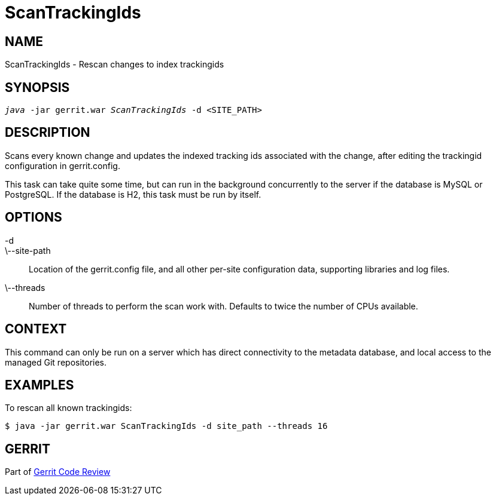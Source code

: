 ScanTrackingIds
===============

NAME
----
ScanTrackingIds - Rescan changes to index trackingids

SYNOPSIS
--------
[verse]
'java' -jar gerrit.war 'ScanTrackingIds' -d <SITE_PATH>

DESCRIPTION
-----------
Scans every known change and updates the indexed tracking
ids associated with the change, after editing the trackingid
configuration in gerrit.config.

This task can take quite some time, but can run in the background
concurrently to the server if the database is MySQL or PostgreSQL.
If the database is H2, this task must be run by itself.

OPTIONS
-------

-d::
\--site-path::
	Location of the gerrit.config file, and all other per-site
	configuration data, supporting libraries and log files.

\--threads::
	Number of threads to perform the scan work with.  Defaults to
	twice the number of CPUs available.

CONTEXT
-------
This command can only be run on a server which has direct
connectivity to the metadata database, and local access to the
managed Git repositories.

EXAMPLES
--------
To rescan all known trackingids:

====
	$ java -jar gerrit.war ScanTrackingIds -d site_path --threads 16
====

GERRIT
------
Part of link:index.html[Gerrit Code Review]
